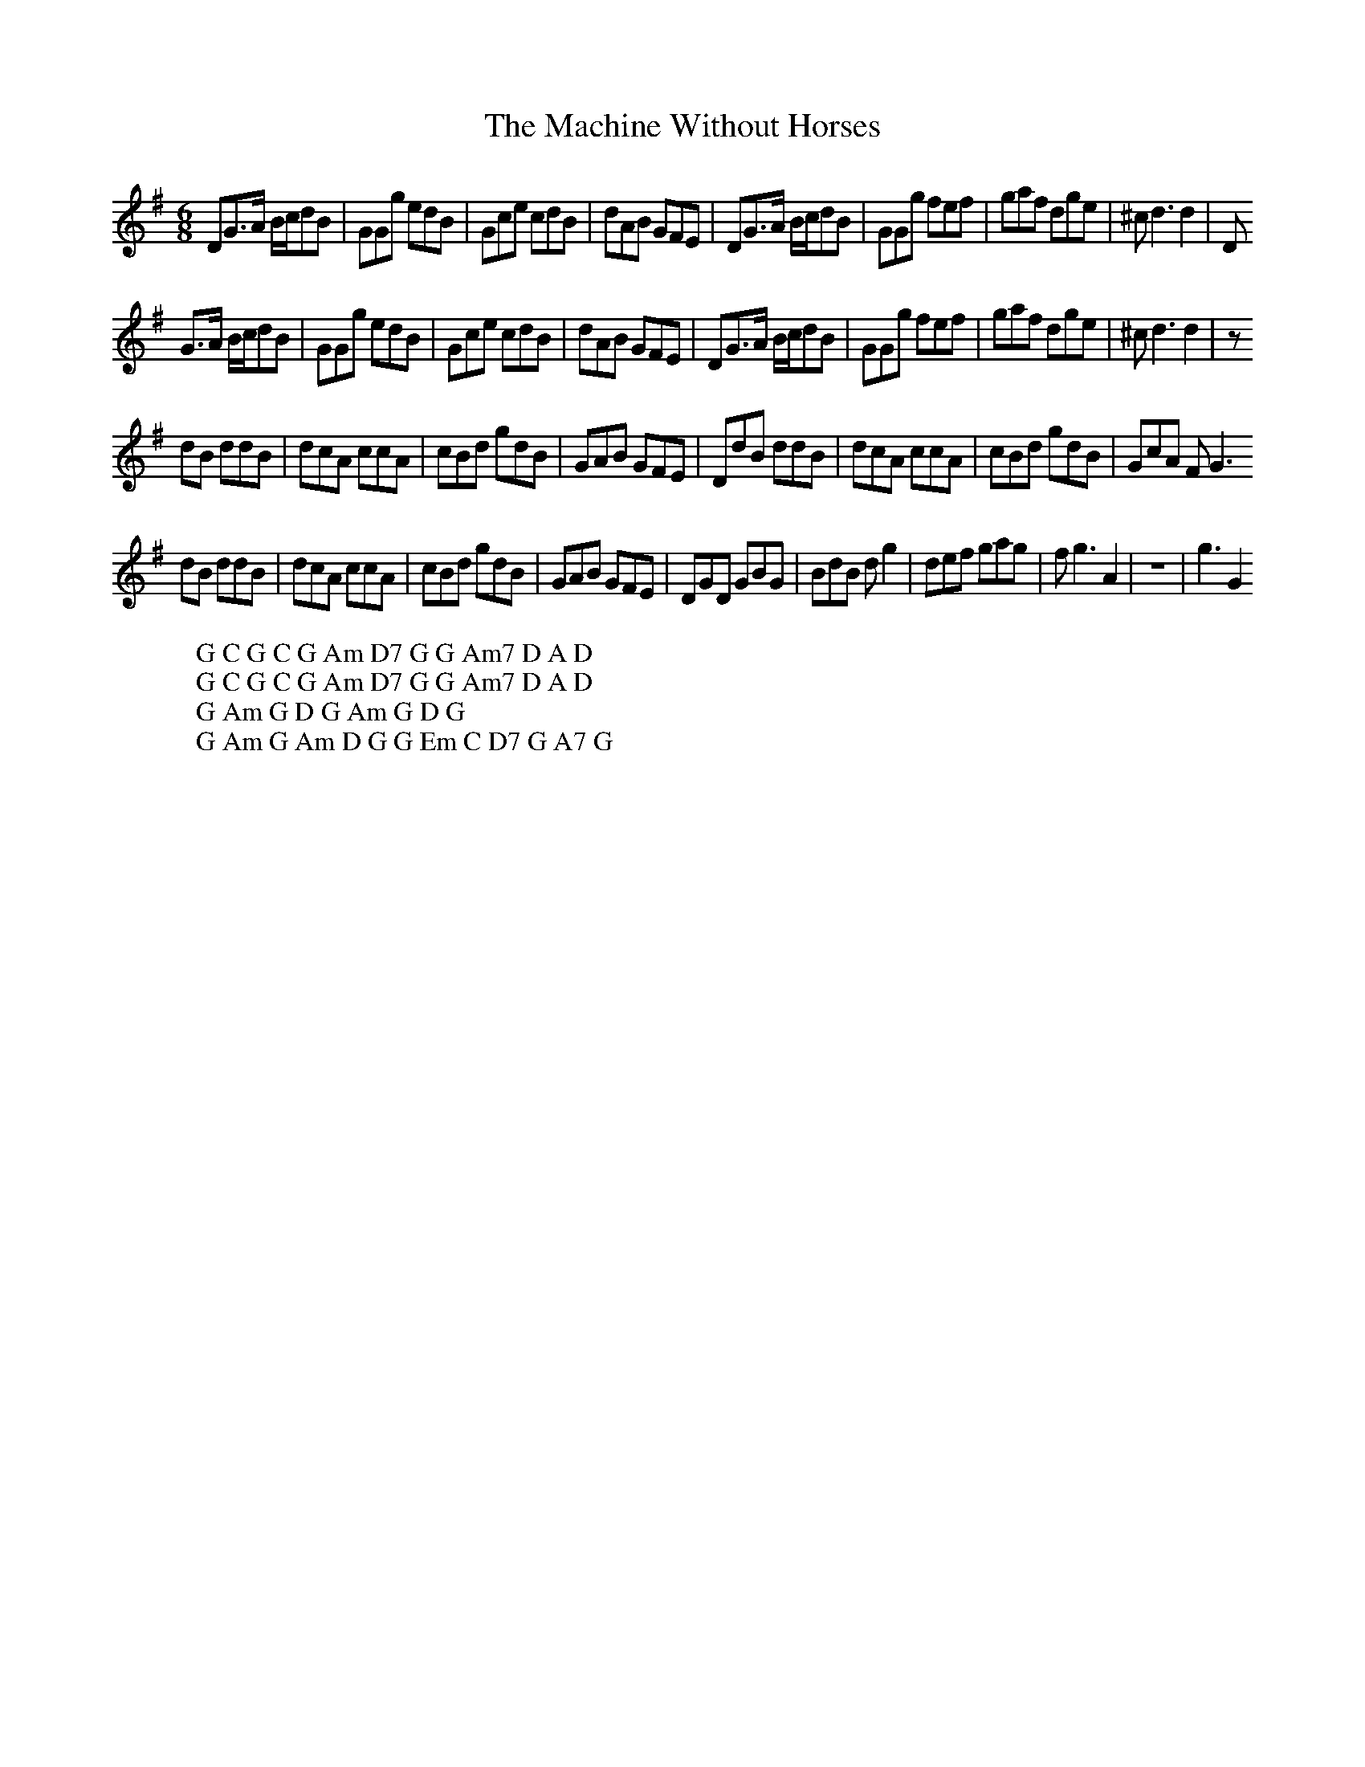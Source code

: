 X:20
T:The Machine Without Horses
M:6/8
L:1/8
%Q:180
K:G
DG3/2A/ B/c/dB|GGg edB|Gce cdB|dAB GFE|DG3/2A/ B/c/dB|GGg fef|gaf dge|^cd3d2|D
W: G C G C G Am D7 G G Am7 D A D
G3/2A/ B/c/dB|GGg edB|Gce cdB|dAB GFE|DG3/2A/ B/c/dB|GGg fef|gaf dge|^cd3d2|z
W: G C G C G Am D7 G G Am7 D A D
dB ddB|dcA ccA|cBd gdB|GAB GFE|DdB ddB|dcA ccA|cBd gdB|GcA FG3
W: G Am G D G Am G D G
dB ddB|dcA ccA|cBd gdB|GAB GFE|DGD GBG|BdB dg2|def gag|fg3A2|z6|g3 G2
W: G Am G Am D G G Em C D7 G A7 G
